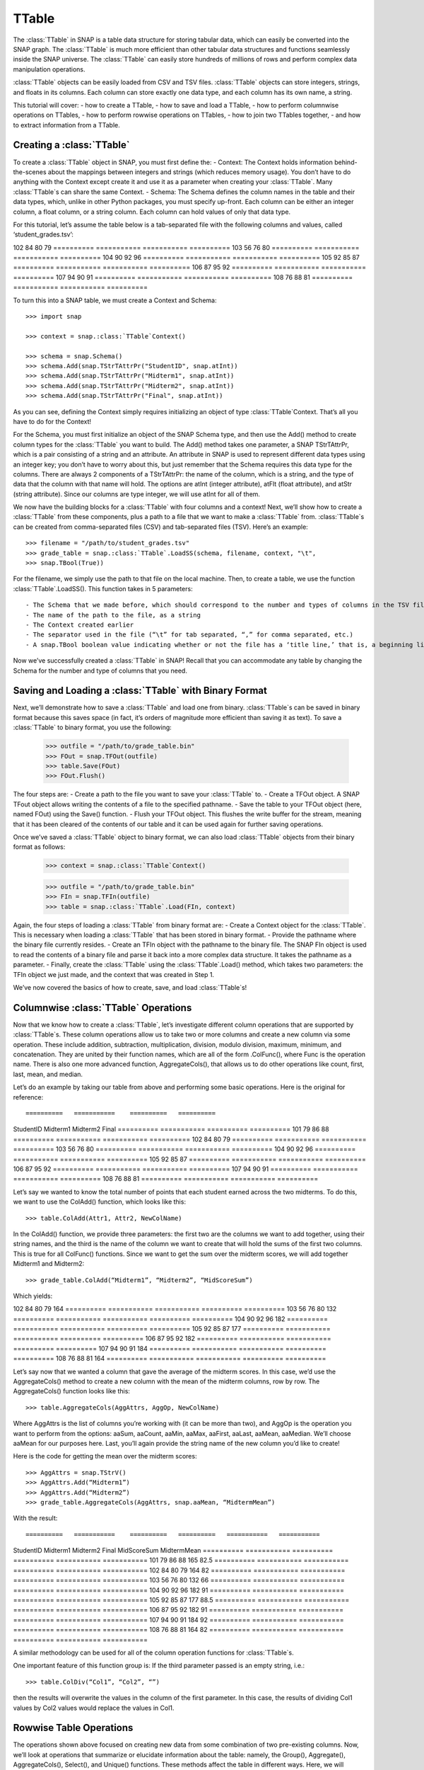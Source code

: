 TTable
`````````````````````
The :class:`TTable` in SNAP is a table data structure for storing tabular data, which can easily be converted into the SNAP graph. The :class:`TTable` is much more efficient than other tabular data structures and functions seamlessly inside the SNAP universe. The :class:`TTable` can easily store hundreds of millions of rows and perform complex data manipulation operations. 

:class:`TTable` objects can be easily loaded from CSV and TSV files. :class:`TTable` objects can store integers, strings, and floats in its columns. Each column can store exactly one data type, and each column has its own name, a string. 

This tutorial will cover:
- how to create a TTable, 
- how to save and load a TTable, 
- how to perform columnwise operations on TTables, 
- how to perform rowwise operations on TTables, 
- how to join two TTables together, 
- and how to extract information from a TTable.

Creating a :class:`TTable`
==========================

To create a :class:`TTable` object in SNAP, you must first define the: 
- Context: The Context holds information behind-the-scenes about the mappings between integers and strings (which reduces memory usage). You don’t have to do anything with the Context except create it and use it as a parameter when creating your :class:`TTable`. Many :class:`TTable`s can share the same Context. 
- Schema: The Schema defines the column names in the table and their data types, which, unlike in other Python packages, you must specify up-front. Each column can be either an integer column, a float column, or a string column. Each column can hold values of only that data type.

For this tutorial, let’s assume the table below is a tab-separated file with the following columns and values, called ‘student_grades.tsv’:

==========   ===========    ==========   ==========
StudentID    Midterm1       Midterm2     Final
==========   ===========    ==========   ==========
101          79             86           88
==========   ===========   ===========   ==========
102          84            80            79
==========   ===========   ===========   ==========
103          56            76            80
==========   ===========   ===========   ==========
104          90            92            96
==========   ===========   ===========   ==========
105          92            85            87
==========   ===========   ===========   ==========
106          87            95            92
==========   ===========   ===========   ==========
107          94            90            91
==========   ===========   ===========   ==========
108          76            88            81
==========   ===========   ===========   ==========

To turn this into a SNAP table, we must create a Context and Schema::

   	>>> import snap
   
	>>> context = snap.:class:`TTable`Context()

	>>> schema = snap.Schema()
	>>> schema.Add(snap.TStrTAttrPr("StudentID", snap.atInt))
	>>> schema.Add(snap.TStrTAttrPr("Midterm1", snap.atInt))
	>>> schema.Add(snap.TStrTAttrPr("Midterm2", snap.atInt))
	>>> schema.Add(snap.TStrTAttrPr("Final", snap.atInt))

As you can see, defining the Context simply requires initializing an object of type :class:`TTable`Context. That’s all you have to do for the Context!

For the Schema, you must first initialize an object of the SNAP Schema type, and then use the Add() method to create column types for the :class:`TTable` you want to build.  The Add() method takes one parameter, a SNAP TStrTAttrPr, which is a pair consisting of a string and an attribute. An attribute in SNAP is used to represent different data types using an integer key; you don’t have to worry about this, but just remember that the Schema requires this data type for the columns. There are always 2 components of a TStrTAttrPr: the name of the column, which is a string, and the type of data that the column with that name will hold. The options are atInt (integer attribute), atFlt (float attribute), and atStr (string attribute). Since our columns are type integer, we will use atInt for all of them. 

We now have the building blocks for a :class:`TTable` with four columns and a context! Next, we’ll show how to create a :class:`TTable` from these components, plus a path to a file that we want to make a :class:`TTable` from. :class:`TTable`s can be created from comma-separated files (CSV) and tab-separated files (TSV). Here’s an example::

       >>> filename = "/path/to/student_grades.tsv"
       >>> grade_table = snap.:class:`TTable`.LoadSS(schema, filename, context, "\t", 
       >>> snap.TBool(True))

For the filename, we simply use the path to that file on the local machine. Then, to create a table, we use the function :class:`TTable`.LoadSS(). This function takes in 5 parameters::

- The Schema that we made before, which should correspond to the number and types of columns in the TSV file
- The name of the path to the file, as a string
- The Context created earlier
- The separator used in the file (“\t” for tab separated, “,” for comma separated, etc.)
- A snap.TBool boolean value indicating whether or not the file has a ‘title line,’ that is, a beginning line of column names or other text that is not commented out with a #. Remember that your Schema already has column names, so you don’t want to include them from your CSV or TSV since they’ll throw an error! In our example above, we did have column names in our TSV, so we set this boolean to True. 

Now we’ve successfully created a :class:`TTable` in SNAP! Recall that you can accommodate any table by changing the Schema for the number and type of columns that you need. 

Saving and Loading a :class:`TTable` with Binary Format
=======================================================

Next, we’ll demonstrate how to save a :class:`TTable` and load one from binary. :class:`TTable`s can be saved in binary format because this saves space (in fact, it’s orders of magnitude more efficient than saving it as text). To save a :class:`TTable` to binary format, you use the following: 

      	    >>> outfile = "/path/to/grade_table.bin"
	    >>> FOut = snap.TFOut(outfile)
	    >>> table.Save(FOut)
	    >>> FOut.Flush()

The four steps are: 
- Create a path to the file you want to save your :class:`TTable` to. 
- Create a TFOut object. A SNAP TFout object allows writing the contents of a file to the specified pathname. 
- Save the table to your TFOut object (here, named FOut) using the Save() function. 
- Flush your TFOut object. This flushes the write buffer for the stream, meaning that it has been cleared of the contents of our table and it can be used again for further saving operations. 

Once we’ve saved a :class:`TTable` object to binary format, we can also load :class:`TTable` objects from their binary format as follows: 

     	   >>> context = snap.:class:`TTable`Context()

	   >>> outfile = "/path/to/grade_table.bin"
	   >>> FIn = snap.TFIn(outfile)
	   >>> table = snap.:class:`TTable`.Load(FIn, context)

Again, the four steps of loading a :class:`TTable` from binary format are: 
- Create a Context object for the :class:`TTable`. This is necessary when loading a :class:`TTable` that has been stored in binary format. 
- Provide the pathname where the binary file currently resides. 
- Create an TFIn object with the pathname to the binary file. The SNAP FIn object is used to read the contents of a binary file and parse it back into a more complex data structure. It takes the pathname as a parameter. 
- Finally, create the :class:`TTable` using the :class:`TTable`.Load() method, which takes two parameters: the TFIn object we just made, and the context that was created in Step 1. 

We’ve now covered the basics of how to create, save, and load :class:`TTable`s!

Columnwise :class:`TTable` Operations
=====================================

Now that we know how to create a :class:`TTable`, let’s investigate different column operations that are supported by :class:`TTable`s. These column operations allow us to take two or more columns and create a new column via some operation. These include addition, subtraction, multiplication, division, modulo division, maximum, minimum, and concatenation. They are united by their function names, which are all of the form .ColFunc(), where Func is the operation name. There is also one more advanced function, AggregateCols(), that allows us to do other operations like count, first, last, mean, and median. 

Let’s do an example by taking our table from above and performing some basic operations. Here is the original for reference::

==========   ===========    ==========   ==========
StudentID    Midterm1       Midterm2     Final
==========   ===========    ==========   ==========
101          79             86           88
==========   ===========   ===========   ==========
102          84            80            79
==========   ===========   ===========   ==========
103          56            76            80
==========   ===========   ===========   ==========
104          90            92            96
==========   ===========   ===========   ==========
105          92            85            87
==========   ===========   ===========   ==========
106          87            95            92
==========   ===========   ===========   ==========
107          94            90            91
==========   ===========   ===========   ==========
108          76            88            81
==========   ===========   ===========   ==========

Let’s say we wanted to know the total number of points that each student earned across the two midterms. To do this, we want to use the ColAdd() function, which looks like this:: 

      	  >>> table.ColAdd(Attr1, Attr2, NewColName)

In the ColAdd() function, we provide three parameters: the first two are the columns we want to add together, using their string names, and the third is the name of the column we want to create that will hold the sums of the first two columns. This is true for all ColFunc() functions. Since we want to get the sum over the midterm scores, we will add together Midterm1 and Midterm2:: 

       >>> grade_table.ColAdd(“Midterm1”, “Midterm2”, “MidScoreSum”)

Which yields: 

==========   ===========    ==========   ==========   ==========
StudentID    Midterm1       Midterm2     Final	      MidScoreSum
==========   ===========    ==========   ==========   ==========
101          79             86           88	      165
==========   ===========   ===========   ==========   ==========
102          84            80            79	      164
==========   ===========   ===========   ==========   ==========
103          56            76            80	      132
==========   ===========   ===========   ==========   ==========
104          90            92            96	      182
==========   ===========   ===========   ==========   ==========
105          92            85            87	      177
==========   ===========   ===========   ==========   ==========
106          87            95            92	      182	      
==========   ===========   ===========   ==========   ==========
107          94            90            91	      184
==========   ===========   ===========   ==========   ==========
108          76            88            81	      164
==========   ===========   ===========   ==========   ==========

Let’s say now that we wanted a column that gave the average of the midterm scores. In this case, we’d use the AggregateCols() method to create a new column with the mean of the midterm columns, row by row. The AggregateCols() function looks like this:: 

      	  >>> table.AggregateCols(AggAttrs, AggOp, NewColName)

Where AggAttrs is the list of columns you’re working with (it can be more than two), and AggOp is the operation you want to perform from the options: aaSum, aaCount, aaMin, aaMax, aaFirst, aaLast, aaMean, aaMedian. We’ll choose aaMean for our purposes here. Last, you’ll again provide the string name of the new column you’d like to create! 

Here is the code for getting the mean over the midterm scores:: 

     	>>> AggAttrs = snap.TStrV()
	>>> AggAttrs.Add(“Midterm1”)
	>>> AggAttrs.Add(“Midterm2”)
	>>> grade_table.AggregateCols(AggAttrs, snap.aaMean, “MidtermMean”)

With the result:: 

==========   ===========    ==========   ==========   ===========   ===========
StudentID    Midterm1       Midterm2     Final        MidScoreSum   MidtermMean
==========   ===========    ==========   ==========   ===========   ===========
101          79             86           88           165	    82.5
==========   ===========   ===========   ==========   ===========   ===========
102          84            80            79           164	    82
==========   ===========   ===========   ==========   ===========   ===========
103          56            76            80           132	    66
==========   ===========   ===========   ==========   ===========   ===========
104          90            92            96           182	    91
==========   ===========   ===========   ==========   ===========   ===========
105          92            85            87           177	    88.5
==========   ===========   ===========   ==========   ===========   ===========
106          87            95            92           182	    91
==========   ===========   ===========   ==========   ===========   ===========
107          94            90            91           184	    92
==========   ===========   ===========   ==========   ===========   ===========
108          76            88            81           164	    82
==========   ===========   ===========   ==========   ===========   ===========

A similar methodology can be used for all of the column operation functions for :class:`TTable`s. 

One important feature of this function group is: If the third parameter passed is an empty string, i.e.:: 

    	      >>> table.ColDiv(“Col1”, “Col2”, “”)

then the results will overwrite the values in the column of the first parameter. In this case, the results of dividing Col1 values by Col2 values would replace the values in Col1. 

Rowwise Table Operations
========================

The operations shown above focused on creating new data from some combination of two pre-existing columns. Now, we’ll look at operations that summarize or elucidate information about the table: namely, the Group(), Aggregate(), AggregateCols(), Select(), and Unique() functions. These methods affect the table in different ways. Here, we will describe the use cases of the most important features. 

First, we will investigate the Select() function family, which consists of select_const(), select_atomic(), and select(). You will usually use the first two, as select() is utilized for complex, layered selecting parameters. 

First, let’s look at select_const(), which allows you to select rows based on their value in a single column. For example, perhaps you want to select students who had final scores of 90 or above. Here are the general parameters of select_const():

table.select_const(column, val, cmp, selected_table)
Column is the column we want to select on. This would be final scores in the example above. Val is the value we want to compare to, which is 90 in the example above. Cmp is the comparator we want to use, with choices of less then (LT), less than or equal to (LTE), equal to (EQ), not equal to (NEQ), greater than or equal to (GTE), greater than (GT), substring of (SUBSTR), or superstring of (SUPERSTR). In the example above, we want to use greater than or equal to (GTE). Finally, we need to provide a selected_table, the table that we want add the selected rows to. Generally, using a new blank table is the right option. 

Here’s the code to select only rows where the final score is greater than or equal to 90. Let’s assume we’ve greater a new blank :class:`TTable` called above_90_table::

       	   >>> grade_table.select_const(“Final”, 90, snap.GTE, above_90_table)

Let’s now look at the Group() and Unique() functions. The Group() function allows us to create a new column to label each column according to shared attributes: 

      	  >>> Group(GroupByAttrs, GroupAttrName, Ordered=True)

Here, GroupByAttrs are the columns we want to group with respect to, where their values are the same. GroupAttrName will be the name of the new column with the labels. Let’s say we wanted to group students by their midterm mean score. As we can see above, two students scored an average 91, and two students scored an average 82, so we will see some groups developed. Let’s write the code for this operation: 

      		   >>> groupAttrs = snap.TStrV()
		   >>> groupAttrs.Add(“MidtermMean”)
		   >>> table.Group(groupAttrs, ”MeanGroups”, snap.TBool(True))
Which yields: 

==========   ===========    ==========   ==========   ===========   ===========   ============
StudentID    Midterm1       Midterm2     Final        MidScoreSum   MidtermMean	  MeanGroups
==========   ===========    ==========   ==========   ===========   ===========   ============
101          79             86           88           165           82.5	  0
==========   ===========   ===========   ==========   ===========   ===========	  ============
102          84            80            79           164           82		  1
==========   ===========   ===========   ==========   ===========   ===========	  ============
103          56            76            80           132           66		  2
==========   ===========   ===========   ==========   ===========   ===========   ============
104          90            92            96           182           91		  3
==========   ===========   ===========   ==========   ===========   ===========   ============
105          92            85            87           177           88.5	  4
==========   ===========   ===========   ==========   ===========   ===========   ============
106          87            95            92           182           91		  3
==========   ===========   ===========   ==========   ===========   ===========   ============
107          94            90            91           184           92		  5
==========   ===========   ===========   ==========   ===========   ===========   ============
108          76            88            81           164           82		  1
==========   ===========   ===========   ==========   ===========   ===========   ============

Another related method is Unique(). Rather than assigning the same labels to rows with similar values, any rows with the same sought-after values will be deleted so there are no remaining duplicates:: 

		>>> Unique(Attrs, Ordered=True)
Here, Attrs is simply the attributes that need to be equal in order for us to consider them duplicates. 

Let’s try this on the original table, and instead of grouping by the midterm mean, we’ll use Unique() to keep only students with a unique midterm mean score:: 

      	  >>> attrs = snap.TStrV()
	  >>> attrs.Add(“MidtermMean”, snap.TBool(True))
	  >>> table.Unique(attrs)

Which would instead yield: 

==========   ===========    ==========   ==========   ===========   ===========
StudentID    Midterm1       Midterm2     Final        MidScoreSum   MidtermMean
==========   ===========    ==========   ==========   ===========   ===========
101          79             86           88           165           82.5
==========   ===========   ===========   ==========   ===========   ===========
102          84            80            79           164           82
==========   ===========   ===========   ==========   ===========   ===========
103          56            76            80           132           66
==========   ===========   ===========   ==========   ===========   ===========
104          90            92            96           182           91
==========   ===========   ===========   ==========   ===========   ===========
105          92            85            87           177           88.5
==========   ===========   ===========   ==========   ===========   ===========
107          94            90            91           184           92
==========   ===========   ===========   ==========   ===========   ===========

Students 106 and 108 have been removed because they had the same midterm mean score as students before them. Remember that Unique() goes from top to bottom row, so earlier rows will be preserved. 

Now, let’s investigate the Aggregate method, which allows us to aggregate statistics for each row based on values in certain columns. For example, we might want to add a column telling us how many instances of the AuthorID in each row exist in the dataset. Aggregate() is invoked as follows:: 

     	   >>> Aggregate(GroupByAttrs, AggOp, ValAttr, ResAttr, Ordered=True)

The Aggregate method takes:
- GroupByAttrs: The attributes (columns) that you want to aggregate with respect to. This will need to be a vector of strings that you create in advance. 
- AggOp: The operation you want to aggregate by: options are aaSum, aaCount, aaMin, aaMax, aaFirst, aaLast, aaMean, or aaMedian. 
- ValAttr: Which attribute (column) we want to aggregate over. 
- ResAttr: The name of the column where the result of the aggregation will be stored. 
- Ordered: Whether to treat grouping keys as ordered or unordered. 

To make all this more concrete, let’s say we wanted to find the maximum final score over all students based on a particular mean midterm score. That is, for students with the same midterm score, we will add a value to their row indicating the highest final score achieved by someone with their same score. Here’s how we would use Aggregate() to do so::

   	>>> GroupBy = snap.TStrV()
	>>> GroupBy.Add("MidtermMean")
	>>> PapAuthT.Aggregate(GroupBy, snap.aaMax, "Final", "MaxFinal", snap.TBool(False))

Here, we use a variable GroupBy to hold a vector of strings representing the columns we want to group with respect to, that is, the MidtermMean column. We then use Aggregate with the snap.aaCount function to count the number of times each mean appears in the dataset, and store the count in a new column called MeanCount. Here is what the result will look like:: 

==========   ===========    ==========   ==========   ===========   ===========   ===========
StudentID    Midterm1       Midterm2     Final        MidScoreSum   MidtermMean	  MaxFinal
==========   ===========    ==========   ==========   ===========   ===========   ===========
101          79             86           88           165           82.5	  88
==========   ===========   ===========   ==========   ===========   ===========   ===========
102          84            80            79           164           82		  81 
==========   ===========   ===========   ==========   ===========   ===========   ===========
103          56            76            80           132           66		  80
==========   ===========   ===========   ==========   ===========   ===========   ===========
104          90            92            96           182           91		  96
==========   ===========   ===========   ==========   ===========   ===========   ===========	
105          92            85            87           177           88.5	  87
==========   ===========   ===========   ==========   ===========   ===========	  ===========
106          87            95            92           182           91		  96
==========   ===========   ===========   ==========   ===========   ===========   ===========
107          94            90            91           184           92		  91
==========   ===========   ===========   ==========   ===========   ===========   ===========
108          76            88            81           164           82		  81
==========   ===========   ===========   ==========   ===========   ===========   ===========

As you can see, the MaxFinal values indicate the highest final score value for students with the same midterm mean. Notably, we see that students 102 and 108 have the same value, because they have the same midterm score, and their value is the maximum of either of their final scores (81 being higher than 79). The same occurred for students 104 and 106. 

Two Table Operations
====================

Some SNAP :class:`TTable` operations help us to combine two different tables into a single table according to various rules. These functions include Intersection, Union, Join, and Minus. They work as follows: 
- Intersection: creates a new table from all rows that appear in both original tables. Returns a new table.
- Union: creates a new table from all rows that appear in either original table. Returns a new table. *UnionAll has a similar function, but retains duplicates of rows across the tables. 
- Minus: creates a new table from all rows in the first table not present in the second table. Returns a new table.
- Join: a more customizable function, Join equi-joins two tables based on one attribute in the first table. Columns from the second table will be added to the first where the value of the desired attribute in the first table matches the value of the desired attribute in the second. Does not return a new table, but rather updates the original table with columns from the second table. 
- SimJoin: a function that performs an equi-join if the distance between two rows is less than the specified threshold.

Let’s go back to our original grade table with four columns: StudentID, Midterm1, Midterm2, and Final. Let’s say we have another table that lists the student IDs of these students, plus a column with their names. Call it ‘name_table’::

=========   ==========
ID	    Name
=========   ==========
101	    John
=========   ==========
102	    Amira
=========   ==========
103	    Todd
=========   ==========
104	    Yang
=========   ==========
105	    Catherine
=========   ==========
106	    Shubash
=========   ==========
107	    Nicolo
=========   ==========
108	    Maria
=========   ==========

Let’s say we want to incorporate the Name column into our original table. We can do this using the Join() function. Here is the prototype for it:: 

      	  >>> table.Join(Attr1, PTable, Attr2)

Here, Attr1 is the column we want to join on from the first table, PTable is the second table we want to join with, and Attr2 is the column we want to join on from the second table. 

To combine our two tables, we would use:: 

   	   >>> combined_table = grade_table.Join(“StudentID”, name_table, “ID”)

Which will create a new table called ‘combined_table’ as so:: 

==========   ===========    ==========   ==========   ==========
StudentID    Midterm1       Midterm2     Final	      Name
==========   ===========    ==========   ==========   ==========
101          79             86           88	      John
==========   ===========   ===========   ==========   ==========
102          84            80            79	      Amira
==========   ===========   ===========   ==========   ==========
103          56            76            80	      Todd	
==========   ===========   ===========   ==========   ==========
104          90            92            96	      Yang
==========   ===========   ===========   ==========   ==========
105          92            85            87	      Catherine
==========   ===========   ===========   ==========   ==========
106          87            95            92	      Shubash
==========   ===========   ===========   ==========   ==========
107          94            90            91	      Nicolo
==========   ===========   ===========   ==========   ==========
108          76            88            81	      Maria
==========   ===========   ===========   ==========   ==========

Getting Information from Tables
===============================

SNAP has many functions to get information from :class:`TTable`s, in the form of vectors or basic data types. Some of the most useful get functions include: 
- GetNumRows
- GetSchema
- GetIntVal, GetFltVal, and GetStrVal
- GetIntValAtRowIdx, GetFltValAtRowIdx, and GetStrValAtRowIdx
- ReadIntCol, ReadFltCol, and ReadStrCol

These functions are relatively straightforward, and will assist with obtaining pieces of information and summary statistics from the :class:`TTable`. The Val functions return single values, and the Col functions return vectors of entire column values. 


TTable
======

.. class:: TTable()
           TTable(Context)
           TTable(S, Context)
           TTable(SIn, Context)
           TTable(H, Col1, Col2, Context, IsStrKeys=False)
           TTable(Table, const TIntV& RowIds)
           TTable(Table)

   Returns a new table. If no parameters are provided, an empty table is returned. If
   *S* and *Context* are provided, the table is initialized with the provided Schema and
   TTableContext. If *SIn* is provided, the table is read from the binary stream. If *H*, a
   :class:`THash` with :class:`TInt` keys and either :class:`TInt` or :class:`TFlt` values,
   is given, the TTable is constructed from the hash table. If *IsStrKeys* is True, then 
   the :class:`TInt` keys in *H* refer to strings in the *Context*. *Col1* provides the name
   for the keys in *H* in the schema for the table and *Col2* does the same for the values.
   If *Table* is provided, the contents of *Table* are copied into the current table. If
   *RowIds* is given, then only those particular rows are copied.

   Below is a list of functions supported by the :class:`TTable` class:

      .. describe:: AddDstNodeAttr(Attr)

         Adds column with name *Attr* to be used as the destination node attribute
         of the graph.

      .. describe:: AddDstNodeAttr(Attrs)

         Adds columns with the names specified in *Attrs*, a :class:`TStrV`, to be used as
         destination node attributes of the graph.

      .. describe:: AddEdgeAttr(Attr)

         Adds column with name *Attr* to be used as graph edge attribute.

      .. describe:: AddEdgeAttr(Attrs)

         Adds columns, with names provided in *Attrs*, to be used as graph edge attributes.

      .. describe:: AddNodeAttr(Attr)

         Adds column with name *Attr* to be used as node attribute (both source and destination).

      .. describe:: AddNodeAttr(Attrs)

         Adds columns, with names provided in *Attrs*, to be used as node attribute 
         (both source and destination).

      .. describe:: AddSrcNodeAttr(Attr)

         Adds column with name *Attr* to be used as the source node attribute
         of the graph.

      .. describe:: AddSrcNodeAttr(Attrs)

         Adds columns with the names specified in *Attrs*, a :class:`TStrV`, to be used as
         source node attributes of the graph.

      .. describe:: Aggregate(GroupByAttrs, AggOp, ValAttr, ResAttr, Ordered=True)

         Aggregates values over one attribute, *ValAttr*, after grouping with respect to a
         list of attributes given in *GroupByAttrs*. Results are stored in a new attribute
         with name *ResAttr*. *Ordered* indicates whether to treat grouping key as ordered
         (true) or unordered. *AggOp* gives the aggregation policy. It must be one of
         aaSum, aaCount, aaMin, aaMax, aaFirst, aaLast, aaMean, or aaMedian.

      .. describe:: AggregateCols(AggrAttrs, AggOp, ResAttr)

          For each row in the table, aggregates values over a list of attributes given by *AggrAttrs*. Results are stored in a new attribute *ResAttr*. *AggOp* gives the aggregation policy.
          It must be one of aaSum, aaCount, aaMin, aaMax, aaFirst, aaLast, aaMean, aaMedian

      .. describe:: BegRI()

         Gets an iterator to the first valid row of the table. Returns a :class:`TRowIterator`.

      .. describe:: BegRIWR()

         Gets an iterator to remove the first valid row. Returns a :class:`TRowIteratorWithRemove`.

      .. describe:: Classify(Predicate, LabelAttr, PositiveLabel, NegativeLabel)

         Adds a label attribute, *LabelAttr*, with positive labels, a :class:`TInt` given by
         *PositiveLabel*, on rows selected according to the :class:`TPredicate` *Predicate*,
         and negative labels, a :class:`TInt` given by *NegativeLabel*, on the rest.

      .. describe:: ClassifyAtomic(Attr1, Attr2, Cmp, LabelAttr, PositiveLabel,
                                   NegativeLabel)

         Adds an integer label attribute, *LabelAttr*, with positive labels, given by *PositiveLabel*,
         on selected rows and negative labels, given by *NegativeLabel*, on the rest. Rows are
         selected using the atomic compare operator of type :class:`TPredComp`, *Cmp*, over
         *Attr1* and *Attr2*. *Cmp* must be one of LT, LTE, EQ, NEQ, GTE, GT, SUBSTR, or SUPERSTR.

      .. describe:: ColAdd(Attr1, Attr2, ResAttr=:class:`TStr`(""))
                    ColAdd(Attr1, Table, Attr2, ResAttr=:class:`TStr`(""), AddToFirstTable)
                    ColAdd(Attr1, Value, ResAttr=:class:`TStr`(""), FloatCast)

         Performs the operation *Attr1* + *Attr2*, where *Attr1* and *Attr2* are attributes
         which can belong to the same or different tables. Could also perform *Attr1* + *Value*, 
         depending on the function prototype. The result is stored in a new attribute, *ResAttr*.
         If *ResAttr* = "", the result is stored instead in the column corresponding to *Attr1*. 
         If *FloatCast*, a :class:`TBool`, is set to true, then values in Int columns are cast to 
         Flt values. *AddToFirstTable* is a flag specifying whether to add *ResAttr* to the table 
         corresponding to the caller (true), or to the table *Table*. **NOTE**: This operation 
         does not work on String columns.

      .. describe:: ColConcat(Attr1, Attr2, Separator, ResAttr=:class:`TStr`(""))
                    ColConcat(Attr1, Table, Attr2, Separator, ResAttr=:class:`TStr`(""), AddToFirstTable)

         Concatenates the two columns given by *Attr1* and *Attr2*, separated by *Separator*.
         *Table* specifies the :class:`TTable` *Attr2* comes from. The result is stored in a
         new column, *ResAttr*. If *ResAttr* = "", the result is stored instead in the column
         corresponding to *Attr1*. *AddToFirstTable* is a flag specifying whether to add *ResAttr* 
         to the table corresponding to the caller (true), or to the table *Table*. **NOTE**: 
         This operation only works on String columns.

      .. describe:: ColConcatConst(Attr, Value, Separator, ResAttr=:class:`TStr`(""))

        Concatenates values for column *Attr* with the given string value *Value*, separated 
        by *Separator*. Result is stored in a new column *ResAttr*. If *ResAttr* = "", the
        result is stored instead in the column corresponding to *Attr1*. **NOTE**: This operation
        only works on String columns.

      .. describe:: ColDiv(Attr1, Attr2, ResAttr=:class:`TStr`(""))
                    ColDiv(Attr1, Table, Attr2, ResAttr, AddToFirstTable)
                    ColDiv(Attr1, Value, ResAttr=:class:`TStr`(""), FloatCast)

         Performs the operation *Attr1* / *Attr2*, where *Attr1* and *Attr2* are attributes
         which can belong to the same or different tables. Could also perform *Attr1* / *Value*, 
         depending on the function prototype. The result is stored in a new attribute, *ResAttr*.
         If *ResAttr* = "", the result is stored instead in the column corresponding to *Attr1*.
         If *FloatCast*, a :class:`TBool`, is set to true, then values in Int columns are cast to 
         Flt values. *AddToFirstTable* is a flag specifying whether to add *ResAttr* to the table 
         corresponding to the caller (true), or to the table *Table*. **NOTE**: This operation 
         does not work on String columns.

      .. describe:: ColMax(Attr1, Attr2, ResAttr=:class:`TStr`(""))

         Performs the operation MAX (*Attr1*, *Attr2*), where *Attr1* and *Attr2* 
         are attributes in a table. The result is stored in a new column *ResAttr*.
         If *ResAttr* = "", the result is stored instead in the column corresponding
         to *Attr1*. **NOTE**: This operation does not work on String columns.


      .. describe:: ColMin(Attr1, Attr2, ResAttr=:class:`TStr`(""))

         Performs the operation MIN (*Attr1*, *Attr2*), where *Attr1* and *Attr2* 
         are attributes in a table. The result is stored in a new column *ResAttr*.
         If *ResAttr* = "", the result is stored instead in the column corresponding
         to *Attr1*. **NOTE**: This operation does not work on String columns.

      .. describe:: ColMod(Attr1, Attr2, ResAttr)
                    ColMod(Attr1, Table, Attr2, ResAttr, AddToFirstTable)
                    ColMod(Attr1, Value, ResAttr, FloatCast)

         Performs the operation *Attr1* % *Attr2*, where *Attr1* and *Attr2* are attributes
         which can belong to the same or different tables. Could also perform *Attr1* % *Value*, 
         depending on the function prototype. The result is stored in a new attribute, *ResAttr*.
         If *ResAttr* = "", the result is stored instead in the column corresponding to *Attr1*.
         If *FloatCast*, a :class:`TBool`, is set to true, then values in Int columns are cast to 
         Flt values. *AddToFirstTable* is a flag specifying whether to add *ResAttr* to the table 
         corresponding to the caller (true), or to the table *Table*. **NOTE**: This operation 
         does not work on String or float columns.

      .. describe:: ColMul(Attr1, Attr2, ResAttr)
                    ColMul(Attr1, Table, Attr2, ResAttr, AddToFirstTable)
                    ColMul(Attr1, Value, ResAttr, FloatCast)

         Performs the operation *Attr1* * *Attr2*, where *Attr1* and *Attr2* are attributes
         which can belong to the same or different tables. Could also perform *Attr1* * *Value*, 
         depending on the function prototype. The result is stored in a new attribute, *ResAttr*.
         If *ResAttr* = "", the result is stored instead in the column corresponding to *Attr1*.
         If *FloatCast*, a :class:`TBool`, is set to true, then values in Int columns are cast to 
         Flt values. *AddToFirstTable* is a flag specifying whether to add *ResAttr* to the table 
         corresponding to the caller (true), or to the table *Table*. **NOTE**: This operation 
         does not work on String columns.

      .. describe:: ColSub(Attr1, Attr2, ResAttr)
                    ColSub(Attr1, Table, Attr2, ResAttr, AddToFirstTable)
                    ColSub(Attr1, Value, ResAttr, FloatCast)

         Performs the operation *Attr1* - *Attr2*, where *Attr1* and *Attr2* are attributes
         which can belong to the same or different tables. Could also perform *Attr1* - *Value*, 
         depending on the function prototype. The result is stored in a new attribute, *ResAttr*.
         If *ResAttr* = "", the result is stored instead in the column corresponding to *Attr1*.
         If *FloatCast*, a :class:`TBool`, is set to true, then values in Int columns are cast to 
         Flt values. *AddToFirstTable* is a flag specifying whether to add *ResAttr* to the table 
         corresponding to the caller (true), or to the table *Table*. **NOTE**: This operation 
         does not work on String columns.

      .. describe:: Count(Attr, ResAttr)

         For each row of the table, counts number of rows in the table sharing the same value
         as it for a given attribute *Attr*, a :class:`TStr`. The result is stored in a new
         attribute, *ResAttr*.

      .. describe:: EndRI()

         Gets an iterator to the last valid row of the table. Returns a :class:`TRowIterator`.


      .. describe:: EndRIWR()

         Gets an iterator to remove the last valid row. Returns a :class:`TRowIteratorWithRemove`.


      .. describe:: GetColType(Attr)

         Gets type of an attribute *Attr*. Returns a :class:`TAttrType` object representing 
         attribute type.

      .. describe:: GetDstCol()

         Returns the name, a :class:`TStr`, of the column representing destination nodes
         in the graph.

      .. describe:: GetDstNodeFltAttrV()

         Returns the names of the Flt columns, in a :class:`TStrV`, corresponding to attributes
         of the destination nodes.

      .. describe:: GetDstNodeIntAttrV()

         Returns the names of the Int columns, in a :class:`TStrV`, corresponding to attributes
         of the destination nodes.

      .. describe:: GetDstNodeStrAttrV()

         Returns the names of the Str columns, in a :class:`TStrV`, corresponding to attributes
         of the destination nodes.

      .. describe:: GetEdgeFltAttrV()

         Returns the names of the Flt columns, in a :class:`TStrV`, corresponding to edge 
         attributes.

      .. describe:: GetEdgeIntAttrV()

         Returns the names of the Int columns, in a :class:`TStrV`, corresponding to edge 
         attributes.

      .. describe:: GetEdgeStrAttrV()

         Returns the names of the Str columns, in a :class:`TStrV`, corresponding to edge 
         attributes.

      .. describe:: GetEdgeTable(Network, Context)

         Extracts edge TTable from the :class:`PNEANet` *Network*, using the :class:`TTableContext`
         *Context*. Returns the resulting :class:`PTable`.

      .. describe:: GetEdgeTablePN(Network, Context)

         Extracts edge TTable from the :class:`PNGraphMP` *Network*, using the :class:`TTableContext`
         *Context*. Returns the resulting :class:`PTable`. **NOTE**: Defined only if OpenMP present.

      .. describe:: GetFltNodePropertyTable(Network, Property, NodeAttrName, NodeAttrType, PropertyAttrName, Context)

         Extracts node and and edge property TTables from a THash. *Network* is of type
         :class:`PNEANet`, *Property* is a :class:`TIntFltH`, *NodeAttrName* and
         *PropertyAttrName* are :class:`TStr`s, *NodeAttrType* is a :class:`TAttrType`, and
         *Context* is a :class:`TTableContext`. Returns a :class:`PTable` object.

      .. describe:: GetFltVal(Attr, RowIdx)

         Gets the value of float attribute with name *Attr* at row *RowIdx*.

      .. describe:: GetFltValAtRowIdx(ColIdx, RowIdx)

         Gets the value of the float column at index *ColIdx* at row *RowIdx*.

      .. describe:: GetIntVal(Attr, RowIdx)

         Gets the value of integer attribute with name *Attr* at row *RowIdx*.

      .. describe:: GetIntValAtRowIdx(ColIdx, RowIdx)

         Gets the value of the integer column at index *ColIdx* at row *RowIdx*.

      .. describe:: GetMP()

         Returns the value of the static variable TTable::UseMP, which controls whether
         to use multi-threading. TTable::UseMP is 1 by default (meaning algorithms are
         multi-threaded by default if the OpenMP library is present).

      .. describe:: GetMapHitsIterator(GraphSeq, Context, MaxIter=20)

         Computes a sequence of Hits tables for a graph sequence *GraphSeq*, a
         :class:`TVec<snap.PNEANet>`. A :class:`TTableIterator` is returned.

      .. describe:: GetMapPageRank(GraphSeq, Context, C=0.85, Eps=1e-4, MaxIter=100)

         Computes a sequence of PageRank tables for a graph sequence *GraphSeq*, a
         :class:`TVec<snap.PNEANet>`. A :class:`TTableIterator` is returned.

      .. describe:: GetNodeTable()

         Extracts node TTable from :class:`PNEANet` *Network*, using :class:`TTableContext` *Context*.

      .. describe:: GetNumRows()

         Returns total number of rows in the table. Count could include
         rows which have been deleted previously.

      .. describe:: GetNumValidRows()

         Returns total number of valid rows in the table.

      .. describe:: GetSchema()

         Returns the schema of the table. Return type is :class:`Schema`.

      .. describe:: GetSrcCol()

         Returns the name of the column representing source nodes in the graph.

      .. describe:: GetSrcNodeFltAttrV()

         Returns the names of the Flt columns corresponding to attributes of the 
         source nodes. Return type is :class:`TStrV`.

      .. describe:: GetSrcNodeIntAttrV()

         Returns the names of the Int columns corresponding to attributes of the 
         source nodes. Return type is :class:`TStrV`.

      .. describe:: GetSrcNodeStrAttrV()

         Returns the names of the Str columns corresponding to attributes of the 
         source nodes. Return type is :class:`TStrV`.

      .. describe:: GetStrVal(Attr, RowIdx)

         Gets the value of string attribute with name *Attr* at row *RowIdx*.

      .. describe:: Group(GroupByAttrs, GroupAttrName, Ordered=True)

         Groups rows according to the attributes specified by GroupByAttrs, a :class:`TStrV`.
         Result is stored in a new column of the table with name *GroupAttrName*.

      .. describe:: Intersection(PTable)

         Returns a new table containing rows present in the current table
         that are also present in *PTable*, which is of type :class:`PTable`.

      .. describe:: Join(Attr1, PTable, Attr2)

         Performs an equi-join on the current table and another table, *PTable* over
         attributes *Attr1* in the current table and *Attr2* in *PTable*.

      .. describe:: Load(SIn, Context)

         Loads table from the input stream *SIn* using
         :class:`TTableContext` *Context*. Returns a :class:`PTable`.

      .. describe:: LoadSS(Schema, InFNm, Context, Separator='\\t', HasTitleLine=False)

         Loads table from spread sheet (TSV, CSV, etc). *Schema* is a :class:`Schema` object,
         *InFNm* provides the input file name, *Context is a :class:`TTableContext`, *Separator*
         is the field separator character in the input file, and HasTitleLine indicates whether
         the first line is a title line with the name of the columns (without a # preceding it).
         If *HasTitleLine* is True, then *Schema* is validated against it.

      .. describe:: Minus(PTable)

         Returns a new table containing rows present in the current table which are not
         present in another table given by *PTable*.

      .. describe:: Order(OrderByAttrs, ResAttr, ResetRankFlag=False, Asc=True)

         Orders the rows according to the values in *OrderByAttrs* (a :class:`TStrV`).
         Results are stored in new column with name *ResAttr*. If *Asc* is True, rows
         are ordered in ascending lexicographic order.

      .. describe:: Project(ProjectAttrs)

         Returns a table with only the attributes in *ProjectAttrs*, a :class:`TStrV`.

      .. describe:: ProjectInPlace(ProjectAttrs)

         Modifies the current table to keep only the attributes specified 
         in *ProjectAttrs*.

      .. describe:: ReadFltCol(Attr, Result)

         Reads values of an entire float column given by *Attr* into the :class:`TFltV`
         *Result*.

      .. describe:: ReadIntCol(Attr, Result)

         Reads values of an entire int column given by *Attr* into the :class:`TFltV`
         *Result*.

      .. describe:: ReadStrCol(Attr, Result)

         Reads values of an entire string column given by *Attr* into the :class:`TFltV`
         *Result*.

      .. describe:: Rename(Attr, NewAttr)

         Renames an attribute with name *Attr* to new name *NewAttr* in a table. 


      .. describe:: SaveBin(OutFNm)

         Saves table schema and content into a binary file with name *OutFNm*.

      .. describe:: SaveSS(OutFNm)

         Saves table schema and content into a TSV file with name *OutFNm*.

      .. describe:: Select(Predicate, SelectedRows, Remove=True)

         Selects rows that satisfy a given Predicate, of type :class:`TPredicate`.
         The selected row indices are stored in *SelectedRows*, a :class:`TIntV`. If
         *Remove* is True, rows that do not match the predicate are removed.

      .. describe:: SelectAtomic(Attr1, Attr2, Cmp, SelectedRows, Remove=True)

         Selects rows which satisfy an atomic compare operation, *Cmp*, of type
         :class:`TPredComp`. *Cmp* must be one of LT, LTE, EQ, NEQ, GTE, GT, SUBSTR, 
         or SUPERSTR. The selected row indices are stored in *SelectedRows*,
         a :class:`TIntV`. If *Remove* is True, rows that do not match the predicate
         are removed.

      .. describe:: SelectAtomicFltConst(Attr, Val, Cmp, SelectedTable)

         Selects rows where the value of a float attribute, *Attr*, satisfies an atomic
         comparison, *Cmp*, with a primitive type *Val*. *Cmp* must be one of LT, LTE,
         EQ, NEQ, GTE, GT, SUBSTR, or SUPERSTR. The selected rows are added to the
         :class:`PTable` *SelectedTable*.

      .. describe:: SelectAtomicIntConst(Attr, Val, Cmp, SelectedTable)

         Selects rows where the value of a int attribute, *Attr*, satisfies an atomic
         comparison, *Cmp*, with a primitive type *Val*. *Cmp* must be one of LT, LTE,
         EQ, NEQ, GTE, GT, SUBSTR, or SUPERSTR. The selected rows are added to the
         :class:`PTable` *SelectedTable*.

      .. describe:: SelectAtomicStrConst(Attr, Val, Cmp, SelectedTable)

         Selects rows where the value of a string attribute, *Attr*, satisfies an atomic
         comparison, *Cmp*, with a primitive type *Val*. *Cmp* must be one of LT, LTE, EQ,
         NEQ, GTE, GT, SUBSTR, or SUPERSTR. The selected rows are added to the :class:`PTable`
         *SelectedTable*.

      .. describe:: SelectFirstNRows(N)

         Modifies table in place so that it only its first *N* rows are retained.

      .. describe:: SelfJoin(Attr)

         Performs a self-join on the table on the attribute *Attr*. Returns a new table.

      .. describe:: SelfSimJoin(Attrs, DistColAttr, SimType, Threshold)

         Performs a self sim-join on a table. Performs join if the distance between two rows is
         less than the specified float threshold *Threshold*. *SimType* should be one of L1Norm,
         L2Norm, Jaccard, and Haversine. *Attrs* gives the list of attributes for computing the
         distance between rows. *DistColAttr* is the name of the attribute representing the
         distance between rows in the new table. A new :class:`PTable` is returned.

      .. describe:: SetCommonNodeAttrs(SrcAttr, DstAttr, CommonAttr)

         Sets the columns to be used as both source and destination node 
         attributes. All input parameters should be strings.

      .. describe:: SetDstCol(Attr)

         Sets the column representing destination nodes in the graph.

      .. describe:: SetMP(Value)

         Sets the value of the static variable TTable::UseMP to *Value*, an integer.

      .. describe:: SetSrcCol(Attr)

         Sets the column representing source nodes in the graph.

      .. describe:: SimJoin(Attr1, Table, Attr2, DistColAttr, SimType, Threshold)

         Performs SimJoin on the current table and *Table*. Performs join if the distance between
         two rows is less than the specified float threshold *Threshold*. *SimType* should be one
         of L1Norm, L2Norm, Jaccard, and Haversine. *Attrs* gives the list of attributes for computing
         the distance between rows. *DistColAttr* is the name of the attribute representing the
         distance between rows in the new table. A new :class:`PTable` is returned.

      .. describe:: SpliceByGroup(GroupByAttrs, Ordered)

         Splices table into subtables according to the result of a grouping statement. *GroupByAttrs*
         is a :class:`TStrV`, an attribute vector grouping should be performed with respect to.
         *Ordered* is a flag specifying whether to treat the grouping key as ordered or unordered.

      .. describe:: StoreFltCol(ColName, ColVals)

         Adds entire float column to the table. *ColName* gives the column name and *ColVals* is
         :class:`TFltV` giving the vector of column values.

      .. describe:: StoreIntCol(ColName, ColVals)

         Adds entire int column to the table. *ColName* gives the column name and *ColVals* is
         :class:`TIntV` giving the vector of column values.

      .. describe:: StoreStrCol(ColName, ColVals)

         Adds entire string column to the table. *ColName* gives the column name and *ColVals* is
         :class:`TStrV` giving the vector of column values.

      .. describe:: TableFromHashMap(HashMap, Attr1, Attr2, Context)

         Returns a table constructed from the given hash map *HashMap* of type :class:`TIntH`
         or :class:`TIntFltH`. *Attr1* is the name of the attribute corresponding to the first
         column and *Attr2* for the second column.

      .. describe:: ToGraphSequence(SplitAttr, AggrPolicy, WindowSize, JumpSize, StartVal, EndVal)

         Returns a sequence of graphs created from the table, where partitioning is based on
         values of column with name *SplitAttr* and windows are specified by *JumpSize* and
         *WindowSize*. *AggrPolicy* is a  :class:`TAttrAggr` indicating the policy for
         aggregating node attribute values when a node appears in multiple rows of the table.
         It must be one of aaSum, aaCount, aaMin, aaMax, aaFirst, aaLast, aaMean, or aaMedian.
         *WindowSize* gives the partition size, and *JumpSize* gives the spacing of the
         partitions. Only values of *SplitAttr* between *StartVal* and *EndVal*, inclusive,
         are considered.

      .. describe:: ToVarGraphSequence(SplitAttr, AggrPolicy, SplitIntervals)

         Returns a sequence of graphs created from the table, where partitioning is based on values of column *SplitAttr* and intervals specified by *SplitIntervals*. *SplitIntervals* is a
         :class:`TIntPrV` that gives the start and end *SplitAttr* attribute values for each
         partition of the table. *AggrPolicy* is a  :class:`TAttrAggr` indicating the policy for
         aggregating node attribute values when a node appears in multiple rows of the table.

      .. describe:: ToGraphPerGroup(GroupAttr, AggrPolicy)

         Returns a sequence of graphs created from the table, where partitioning is based on
         the group mappings specified by values of attribute *GroupAttr*. *AggrPolicy* is the
         policy for aggregating node attribute values. It must be one of aaSum, aaCount, aaMin, aaMax,
         aaFirst, aaLast, aaMean, aaMedian

      .. describe:: ToGraphSequenceIterator(SplitAttr, AggrPolicy, WindowSize, JumpSize, StartVal, EndVal)

         Similar to ToGraphSequence, but instead of returning the sequence of graphs,
         returns the first graph in the sequence. To iterate over the sequence, use
         TTable::NextGraphIterator and TTable::IsLastGraphOfSequence.

         Calls to TTable::NextGraphIterator() will generate graphs one at a time. This is
         beneficial when the entire graph sequence cannot fit in memory.

      .. describe:: ToVarGraphSequenceIterator(SplitAttr, AggrPolicy, SplitIntervals)

         Similar to ToVarGraphSequence, but instead of returning the sequence of graphs,
         returns the first graph in the sequence. To iterate over the sequence, use
         TTable::NextGraphIterator and TTable::IsLastGraphOfSequence.

         Calls to TTable::NextGraphIterator() will generate graphs one at a time. This is
         beneficial when the entire graph sequence cannot fit in memory.

      .. describe:: ToGraphPerGroupIterator(GroupAttr, AggrPolicy)

         Similar to ToGraphPerGroupSequence, but instead of returning the entire sequence
         of graphs, returns the first graph in the sequence. To iterate over the sequence,
         use :class:`TTable`::NextGraphIterator and :class:`TTable`::IsLastGraphOfSequence.

         Calls to :class:`TTable`::NextGraphIterator() will generate graphs one at a time. This
         is beneficial when the entire graph sequence cannot fit in memory.

      .. describe:: NextGraphIterator()

         Returns the next graph, a :class:`PNEANet` object, in the sequence defined
         by one of the TTable::ToGraph*Iterator functions. Calls to this function must
         be preceded by a single call to one of the above TTable::ToGraph*Iterator functions.

      .. describe:: IsLastGraphOfSequence()

        Checks if the graph sequence defined by one of the TTable::ToGraph* Iterator
        functions has been completely iterated over. Calls to this function must be
        preceded by a single call to one of the above TTable::ToGraph*Iterator functions.

      .. describe:: Union(PTable)

         Returns a new table containing rows present in either one of the current
         table and the passed table. Duplicate rows across tables may not be preserved.

      .. describe:: UnionAll(PTable)

         Returns a new table containing rows present in either one of the
         current table and the passed table, *PTable*. Duplicate rows across tables
         are preserved.

      .. describe:: Unique(Attrs, Ordered=True)

         Removes rows with duplicate values across the given attributes in *Attrs*.
         If *Ordered* is True, values across attributes are treated as an ordered pair.


      .. describe:: GetIntRowIdxByVal(const TStr& ColName, const TInt& Val)

         Gets a vector containing the indices of rows containing Val in int column ColName.
         Uses an index if it has been requested explicitly; else, it loops over all the rows.
         Be sure to request an index using :meth:`RequestIndexInt` first if you will call this multiple times.

      .. describe:: GetStrRowIdxByMap(const TStr& ColName, const TInt& Map)

         Gets a vector containing the indices of rows containing the integer Map (which maps to a string) in str column ColName.
         Uses an index if it has been requested explicitly; else, it loops over all the rows.
         Be sure to request an index using :meth:`RequestIndexStrMap` first if you will call this multiple times.

      .. describe:: GetFltRowIdxByVal(const TStr& ColName, const TFlt& Val)

         Gets a vector containing the indices of rows containing Val in flt column ColName.
         Uses an index if it has been requested explicitly; else, it loops over all the rows.
         Be sure to request an index using :meth:`RequestIndexFlt` first if you will call this multiple times.

      .. describe:: RequestIndexInt(const TStr& ColName)
        
         Creates a hash-based index for int column ColName, so that the rows containing a particular
         value can be retrieved efficiently. Used by :meth:`GetIntRowIdxByVal`

      .. describe:: RequestIndexFlt(const TStr& ColName)
        
         Creates a hash-based index for float column ColName, so that the rows containing a particular
         value can be retrieved efficiently. Used by :meth:`GetFltRowIdxByVal`

      .. describe:: RequestIndexStrMap(const TStr& ColName)
        
         Creates a hash-based index for string column ColName, using the integer mappings,
         so that the rows containing a particular value can be retrieved efficiently. 
         Used by :meth:`GetStrRowIdxByMap`

TAtomicPredicate
=================

.. class:: TAtomicPredicate()
           TAtomicPredicate(Typ, IsCnst, Cmp, L, R)
           TAtomicPredicate(Typ, IsCnst, Cmp, L, R, ICnst, FCnst, SCnst)

   Returns a new atomic predicate, for encapsulating common operations. *Typ* provides the type
   of the predicate variables, *IsCnst* is a flag indicating if this atomic node represents
   a constant value, *Cmp* is one of LT, LTE, EQ, NEQ, GTE, GT, SUBSTR, or SUPERSTR, *L* and *R*
   are strings giving the left and right variable of the comparison op, and *ICnst*, *FCnst*, and
   *SCnst* give the int, float, and str constant value to use if the object is a constant of the
   respective type,

TPredicateNode
==============

.. class:: TPredicateNode()
           TPredicateNode(A)
           TPredicateNode(Opr)
           TPredicateNode(P)

   Returns a new predicate node, which represents a binary predicate operation on 
   two predicate nodes. Specify *A*, a :class:`TAtomicPredicate`, if this is a leaf node,
   *Opr*, one of AND, NOT, NOP, or OR, for logical operation predicate internal nodes, or
   *P*, another :class:`TPredicateNode`, for the copy constructor.

   Below is a list of functions supported by the :class:`TPredicateNode` class:

      .. describe:: AddLeftChild(TPredicateNode* Child)

         Adds *Child* as the left child of the given node. *Child* is a pointer to a
         :class:`TPredicateNode`.

      .. describe:: AddRightChild(TPredicateNode* Child)

         Adds *Child* as the right child of the given node. *Child* is a pointer to a
         :class:`TPredicateNode`.

      .. describe:: GetVariables(Variables)

         Adds variables to *Variables* in the predicate tree rooted at this node. *Variables*
         is a :class:`TStrV`.

TPredicate
==========

.. class:: TPredicate()
           TPredicate(R)
           TPredicate(Pred)

   Returns a new predicate, for encapsulating comparison operations. If *R*, a pointer to a
   :class:`TPredicateNode`, is provided, it constructs a predicate with the given root node.
   If *Pred*, another :class:`TPredicate`, is supplied, the copy constructor is called.

   Below is a list of functions supported by the :class:`TPredicate` class:

      .. describe:: SetIntVal(VarName, VarVal)

         Sets int variable with name *VarName* to value *VarVal*.

      .. describe:: SetFltVal(VarName, VarVal)

         Sets float variable with name *VarName* to value *VarVal*.

      .. describe:: SetStrVal(VarName, VarVal)

         Sets string variable with name *VarName* to value *VarVal*.

      .. describe:: Eval()

         Return the result of evaluating the current predicate.

      .. describe:: EvalAtomicPredicate(Atom)

         Evaluate the give atomic predicate *Atom*.

      .. describe:: GetVariables(Variables)

         Adds variables to *Variables* in the given predicate. *Variables* is a :class:`TStrV`.

TTableContext
=============

.. class:: TTableContext()
           TTableContext(SIn)

   Returns an context object. A :class:`TTableContext` provides the execution context for a
   :class:`TTable`. The context is loaded in binary from *SIn*, if it is provided.

   The Context is primarily used to handle strings. It maps strings in the table to a unique integer.
   To support fast operations, the :class:`TTable` objects store only the corresponding integer for all strings.
   When a program needs to retrive the string value, it does so by using the provided method's in the table's
   :class:`TTableContext`.


   Below is a list of functions supported by the :class:`TTableContext` class:

      .. describe:: Load(SIn)

         Loads context in binary from *SIn*.

      .. describe:: Save(SOut)

         Saves context in binary to *SOut*.

      .. describe:: AddStr(Key)

         Adds string *Key* to the context and returns its *KeyId*.

      .. describe:: GetStr(KeyId)

         Returns the string key for the given *KeyId*.

TPrimitive
==========

.. class:: TPrimitive()
           TPrimitive(Val)
           TPrimitive(Prim)

   Returns a new primitive, a wrapper around primitive types. If provided, initialized with
   primitive type *Val*, which can be an int, float, or string. Providing *Prim*, another
   :class:`TPrimitive`, copies the contents.

   Below is a list of functions supported by the :class:`TPrimitive` class:

      .. describe:: GetInt()

         Returns the int value of the primitive. If the primitive does not represent an int,
         returns -1.

      .. describe:: GetFlt()

         Returns the float value of the primitive. If the primitive does not represent an float,
         returns -1.

      .. describe:: GetStr()

         Returns the string value of the primitive. If the primitive does not represent an 
         string, returns the empty string.

      .. describe:: GetType()

         Returns the type of this primitive.

TTableRow
==========

.. class:: TTableRow()

   Returns a row object for a :class:`TTable`.

   Below is a list of functions supported by the :class:`TTable` class:

      .. describe:: AddInt(Val)

         Adds int attribute to this row.

      .. describe:: AddInt(Val)

         Adds float attribute to this row.

      .. describe:: AddInt(Val)

         Adds string attribute to this row.

      .. describe:: GetIntVals()

         Gets a vector of all the int attributes of this row.

      .. describe:: GetFltVals()

         Gets a vector of all the float attributes of this row.

      .. describe:: GetStrVals()

         Gets a vector of all the string attributes of this row.

TRowIterator
============

.. class:: TRowIterator()

   Returns a new row iterator for :class:`TTable`. Normally, these objects are
   not created directly, but obtained via a call to the table class :class:`TTable`
   method, such as :meth:`BegRI()`, that returns a row iterator.

   Below is a list of functions supported by the :class:`TRowIterator` class:

      .. describe:: Next()

         Increments the iterator.

      .. describe:: GetRowIdx()

         Gets the id of the row pointed by this iterator.

      .. describe:: GetIntAttr(ColIdx)

         Returns the value of integer attribute specified by the integer column index for 
         the current row.

      .. describe:: GetFltAttr(ColIdx)

         Returns the value of float attribute specified by the integer column index for 
         the current row.

      .. describe:: GetStrAttr(ColIdx)

         Returns the value of string attribute specified by the integer column index for 
         the current row.

      .. describe:: GetStrMapById(ColIdx)

         Returns the integer mapping of a string attribute value specified by the string 
         column index for the current row.

      .. describe:: GetIntAttr(Col)

         Returns value of the integer attribute specified by attribute name for the
         current row.

      .. describe:: GetFltAttr(Col)

         Returns value of the float attribute specified by attribute name for the
         current row.

      .. describe:: GetStrAttr(Col)

         Returns value of the string attribute specified by attribute name for the
         current row.

      .. describe:: GetStrMapByName(Col)

         Returns the integer mapping of string attribute specified by attribute name 
         for the current row.

      .. describe:: CompareAtomicConst(ColIdx, Val, Cmp)

         Compares value in column *ColIdx* with given primitive *Val*. *Cmp* must be one 
         of LT, LTE, EQ, NEQ, GTE, GT, SUBSTR, or SUPERSTR.

      .. describe:: CompareAtomicConstTStr(ColIdx, Val, Cmp)

         Compares value in column *ColIdx* with given :class:`TStr` *Val*. *Cmp* must be
         one of LT, LTE, EQ, NEQ, GTE, GT, SUBSTR, or SUPERSTR.

TRowIteratorWithRemove
======================

.. class:: TRowIteratorWithRemove()

   Returns a new row iterator that allows for logical row removal while iterating 
   for :class:`TTable`. Normally, these objects are not created directly, but obtained
   via a call to the table class :class:`TTable` method, such as :meth:`BegRIWR()`, that
   returns a row iterator.

   Below is a list of functions supported by the :class:`TRowIteratorWithRemove` class:

      .. describe:: Next()

         Increments the iterator.

      .. describe:: GetRowIdx()

         Gets the id of the row pointed by this iterator.

      .. describe:: GetNextRowIdx()

         Gets the id of the next row.

      .. describe:: GetNextIntAttr(ColIdx)

         Returns the value of integer attribute specified by the integer column index for 
         the next row.

      .. describe:: GetNextFltAttr(ColIdx)

         Returns the value of float attribute specified by the integer column index for 
         the next row.

      .. describe:: GetNextStrAttr(ColIdx)

         Returns the value of string attribute specified by the integer column index for 
         the next row.

      .. describe:: GetNextIntAttr(Col)

         Returns value of the integer attribute specified by attribute name for the
         next row.

      .. describe:: GetNextFltAttr(Col)

         Returns value of the float attribute specified by attribute name for the
         next row.

      .. describe:: GetNextStrAttr(Col)

         Returns value of the string attribute specified by attribute name for the
         next row.

      .. describe:: IsFirst()

         Checks whether iterator points to first valid row of the table.

      .. describe:: RemoveNext()

         Removes the next row.

      .. describe:: CompareAtomicConst(ColIdx, Val, Cmp)

         Compares value in column *ColIdx* with given primitive *Val*. *Cmp* must be one 
         of LT, LTE, EQ, NEQ, GTE, GT, SUBSTR, or SUPERSTR.

TTableIterator
==============

.. class:: TTableIterator()

   Returns a new iterator over vector of :class:`PTable`. Normally, these objects are
   not created directly, but obtained via a call to the table class :class:`TTable` 
   method, such as :meth:`GetMapPageRank()`, that returns a node iterator.

   Below is a list of functions supported by the :class:`TTable` class:

      .. describe:: Next()

         Returns next table in the sequence and update iterator.

      .. describe:: HasNext()

         Checks if iterator has reached end of the sequence.
